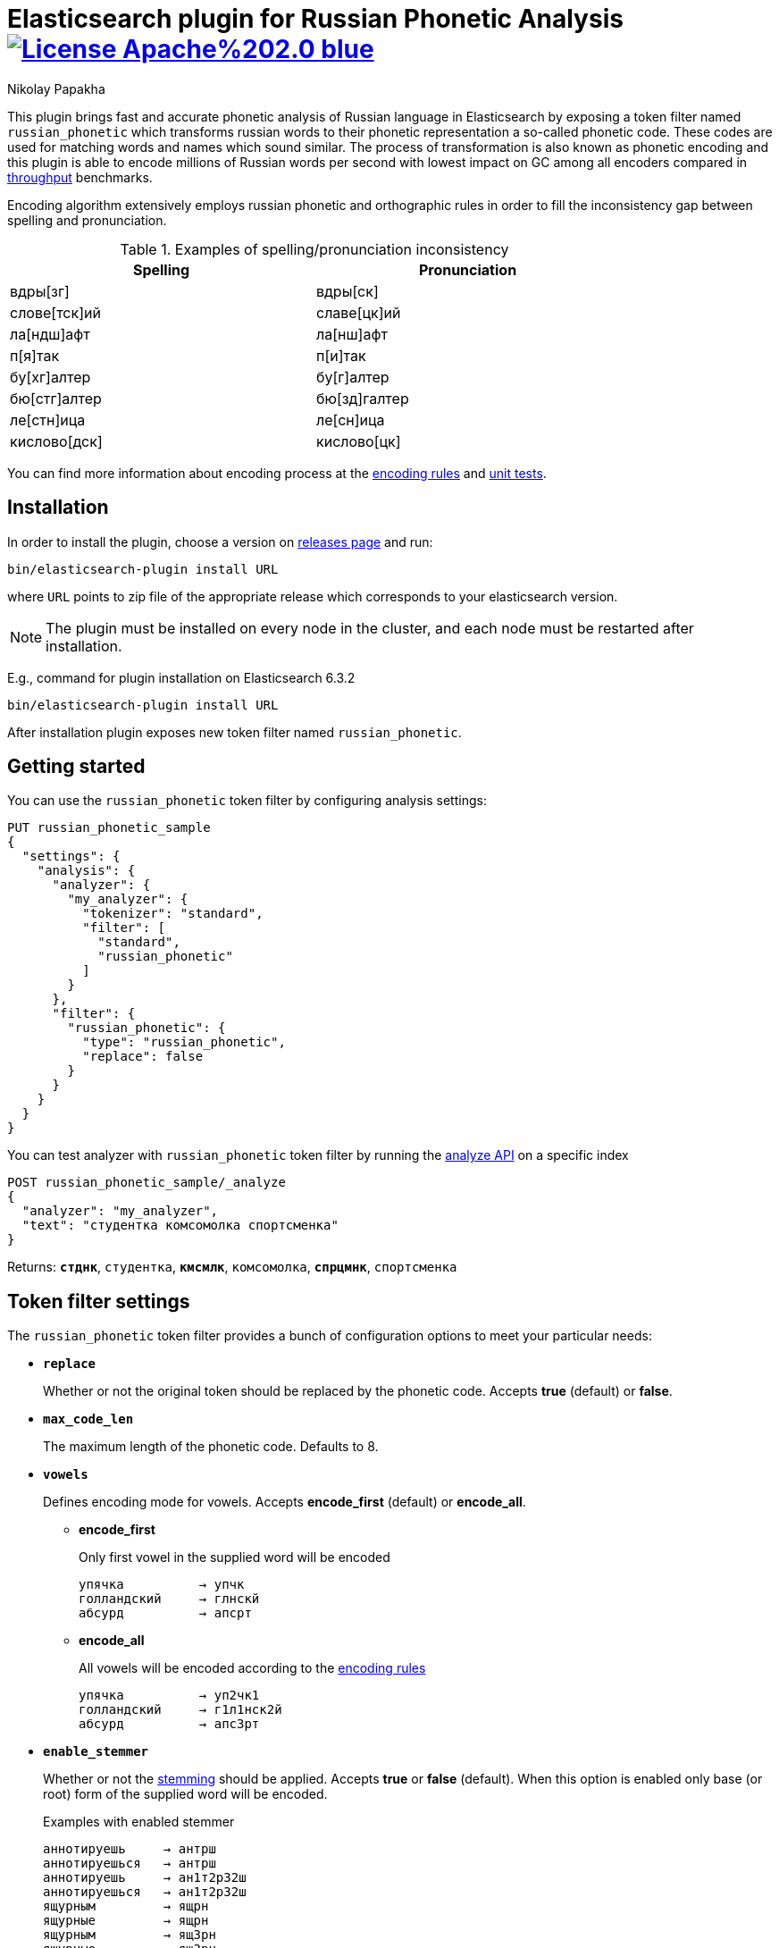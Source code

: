 = Elasticsearch plugin for Russian Phonetic Analysis image:https://img.shields.io/badge/License-Apache%202.0-blue.svg[link=https://opensource.org/licenses/Apache-2.0]
Nikolay Papakha

:url-throughput-benchmark: https://github.com/papahigh/elasticsearch-russian-phonetics/blob/master/benchmark/throughput.asciidoc
:url-distribution-benchmark: https://github.com/papahigh/elasticsearch-russian-phonetics/blob/master/benchmark/distribution.asciidoc
:url-unit-tests: https://github.com/papahigh/elasticsearch-russian-phonetics/tree/master/encoder/src/test/java/com/github/papahigh/phonetic/encoder
:url-encoding-rules: https://github.com/papahigh/elasticsearch-russian-phonetics/blob/master/encoder/README.asciidoc
:url-releases-page: https://github.com/papahigh/elasticsearch-russian-phonetics/blob/master/releases.asciidoc
:url-issue-tracker: https://github.com/papahigh/elasticsearch-russian-phonetics/issues
:url-pull-request: https://github.com/papahigh/elasticsearch-russian-phonetics/pulls
:url-encoder-project: https://github.com/papahigh/elasticsearch-russian-phonetics/tree/master/encoder
:url-esplugin-project: https://github.com/papahigh/elasticsearch-russian-phonetics/tree/master/esplugin

This plugin brings fast and accurate phonetic analysis of Russian language in Elasticsearch by exposing a token filter named `russian_phonetic` which transforms russian words
to their phonetic representation a so-called phonetic code. These codes are used for matching words and names which sound similar.
The process of transformation is also known as phonetic encoding and this plugin is able to encode millions of Russian words
per second with lowest impact on GC among all encoders compared in link:{url-throughput-benchmark}[throughput] benchmarks.

Encoding algorithm extensively employs russian phonetic and orthographic rules in order to fill
the inconsistency gap between spelling and pronunciation.

.Examples of spelling/pronunciation inconsistency
[width="80%",options="header"]
|==============================================
| Spelling       | Pronunciation
| вдры[зг]       >| вдры[ск]
| слове[тск]ий   | славе[цк]ий
| ла[ндш]афт     | ла[нш]афт
| п[я]так        | п[и]так
| бу[хг]алтер    | бу[г]алтер
| бю[стг]алтер   | бю[зд]галтер
| ле[стн]ица     | ле[сн]ица
| кислово[дск]   | кислово[цк]
|==============================================

You can find more information about encoding process at the {url-encoding-rules}[encoding rules] and {url-unit-tests}[unit tests].

== Installation

In order to install the plugin, choose a version on {url-releases-page}[releases page] and run:

[source,intent=0]
[subs="verbatim,quotes"]
----
bin/elasticsearch-plugin install URL
----

where `URL` points to zip file of the appropriate release which corresponds to your elasticsearch version.

[NOTE]
====

The plugin must be installed on every node in the cluster, and each node must be restarted after installation.
====

E.g., command for plugin installation on Elasticsearch 6.3.2

[source%autofit,intent=0]
[subs="verbatim,quotes"]
----
bin/elasticsearch-plugin install URL
----

After installation plugin exposes new token filter named `russian_phonetic`.

== Getting started

You can use the `russian_phonetic` token filter by configuring analysis settings:
[source,intent=0]
[subs="verbatim,quotes"]
----
PUT russian_phonetic_sample
{
  "settings": {
    "analysis": {
      "analyzer": {
        "my_analyzer": {
          "tokenizer": "standard",
          "filter": [
            "standard",
            "russian_phonetic"
          ]
        }
      },
      "filter": {
        "russian_phonetic": {
          "type": "russian_phonetic",
          "replace": false
        }
      }
    }
  }
}
----


You can test analyzer with `russian_phonetic` token filter by running the https://www.elastic.co/guide/en/elasticsearch/reference/current/indices-analyze.html[analyze API] on a specific index
[source,intent=0]
[subs="verbatim,quotes"]
----
POST russian_phonetic_sample/_analyze
{
  "analyzer": "my_analyzer",
  "text": "студентка комсомолка спортсменка"
}
----

Returns: `*стднк*`, `студентка`, `*кмсмлк*`, `комсомолка`, `*спрцмнк*`, `спортсменка`

[[token-filter-settings]]
== Token filter settings
The `russian_phonetic` token filter provides a bunch of configuration options to meet your particular needs:

* `*replace*`
+
Whether or not the original token should be replaced by the phonetic code. Accepts *true* (default) or *false*.
+
* `*max_code_len*`
+
The maximum length of the phonetic code. Defaults to 8.
+
* `*vowels*`
+
Defines encoding mode for vowels. Accepts  *encode_first* (default) or *encode_all*.
+
** *encode_first*
+
Only first vowel in the supplied word will be encoded
+
[source,intent=0]
----
упячка          → упчк
голландский     → глнскй
абсурд          → апсрт
----
+
** *encode_all*
+
All vowels will be encoded according to the {url-encoding-rules}[encoding rules]
+
[source,intent=0]
----
упячка          → уп2чк1
голландский     → г1л1нск2й
абсурд          → апс3рт
----
+
* `*enable_stemmer*`
+
Whether or not the link:http://snowball.tartarus.org/algorithms/russian/stemmer.html[stemming] should be applied. Accepts *true* or *false* (default).
When this option is enabled only base (or root) form of the supplied word will be encoded.
+
.Examples with enabled stemmer
[source,intent=0]
----
аннотируешь     → антрш
аннотируешься   → антрш
аннотируешь     → ан1т2р32ш
аннотируешься   → ан1т2р32ш
ящурным         → ящрн
ящурные         → ящрн
ящурным         → ящ3рн
ящурные         → ящ3рн
----

[NOTE]
====

Please take a look at the {url-throughput-benchmark}[throughput] and {url-distribution-benchmark}[distribution] benchmarks to be aware of encoder's
behaviour and performance under certain options value.
====

== Credits

* http://ntz-develop.blogspot.com/2011/03/phonetic-algorithms.html[Blog post "Phonetic algorithms"] by Nikita Smetanin
* https://lucene.apache.org/[Apache Lucene] full-featured text search engine library
* https://www.elastic.co/[Elasticsearch] distributed search and analytics engine

== Contribute
Use the {url-issue-tracker}[issue tracker] and/or open {url-pull-request}[pull requests].

== Licence
Both link:{url-encoder-project}[encoder] and link:{url-esplugin-project}[esplugin] projects are released under version 2.0 of the http://www.apache.org/licenses/LICENSE-2.0[Apache Licence].
